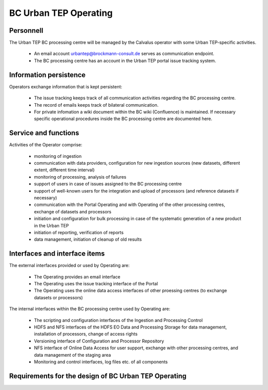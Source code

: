 .. _bcpc_part1 :

BC Urban TEP Operating
======================

Personnell
----------

The Urban TEP BC processing centre will be managed by the Calvalus operator with some Urban TEP-specific activities. 

 * An email account urbantep@brockmann-consult.de serves as communication endpoint.
 * The BC processing centre has an account in the Urban TEP portal issue tracking system.

Information persistence
-----------------------

Operators exchange information that is kept persistent:

 * The issue tracking keeps track of all communication activities regarding the BC processing centre. 
 * The record of emails keeps track of bilateral communication.
 * For private infomation a wiki document within the BC wiki (Confluence) is maintained. If necessary specific operational procedures inside the BC processing centre are documented here.

Service and functions
---------------------

Activities of the Operator comprise:

 * monitoring of ingestion
 * communication with data providers, configuration for new ingestion sources (new datasets, different extent, different time interval)
 * monitoring of processing, analysis of failures
 * support of users in case of issues assigned to the BC processing centre
 * support of well-known users for the integration and upload of processors (and reference datasets if necessary)
 * communication with the Portal Operating and with Operating of the other processing centres, exchange of datasets and processors
 * initiation and configuration for bulk processing in case of the systematic generation of a new product in the Urban TEP
 * initiation of reporting, verification of reports
 * data management, initiation of cleanup of old results

Interfaces and interface items
------------------------------

The external interfaces provided or used by Operating are:

 * The Operating provides an email interface
 * The Operating uses the issue tracking interface of the Portal
 * The Operating uses the online data access interfaces of other proessing centres (to exchange datasets or processors)

The internal interfaces within the BC processing centre used by Operating are:

 * The scripting and configuration interfaces of the Ingestion and Processing Control
 * HDFS and NFS interfaces of the HDFS EO Data and Processing Storage for data management, installation of processors, change of access rights
 * Versioning interface of Configuration and Processor Repository
 * NFS interface of Online Data Access for user support, exchange with other processing centres, and data management of the staging area
 * Monitoring and control interfaces, log files etc. of all components

Requirements for the design of BC Urban TEP Operating
-----------------------------------------------------

.. req:: TS-FUN-750
  :show:

  (Custom algorithm upload support) Urban TEP Processing Centre Operating provides support for the integration of user-provided processors on request via the Portal Issue Tracking system.

.. req:: TS-FUN-760
  :show:

  (Issue tracking) Urban TEP Processing Centre Operating regularily handles issues assigned to the BC processing centre in the Portal Issue Tracking system.

.. req:: TS-FUN-620
  :show:

  (Data ingestion monitoring) Operating initiates and monitors ingestion of datasets from data providers performed by the Urban TEP Processing and Ingestion Control.

.. req:: TS-FUN-630
  :show:

  (Dataset exchange) Operating performs the exchange of datasets and processors with the other Processing Centres. 


.. req:: TS-FUN-670
  :show:

  (Processing) Operating monitors processing.

.. req:: TS-FUN-680
  :show:

  (Deployment) Operating maintains the versions of Urban TEP processors in the Urban TEP Config & Processor Repo and installs them on the Calvalus cluster. 

.. req:: TS-FUN-690
  :show:

  (Processing result provision) Operating performs cleanup of results stored at Online Data Access/FTP for a certain time. Operating is also involved in the process of releasing a dataset as permanent (like an input or a reference dataset).

.. req:: TS-FUN-710
  :show:

  (Processing statistics) Operating initiates and verifies the report generated with the Urban TEP Processing and Ingestion Control.

.. req:: TS-FUN-720
  :show:

  (Reference data upload) Operating supports reference data upload if the data is provided by FTP.

.. req:: TS-FUN-740
  :show:

  (Software upload) Operating verifies user-provided processor bundles and installs them either in the user-specific area or for public use.

.. req:: TS-RES-630
  :show:

  (Subsystem configuration) Operating maintains the Urban TEP processors and processor versions, system configurations for queue resources, online data access space, and systematic workflows in the Configuration and Processor Repository.

.. req:: TS-ICD-240
  :show:

  (Email Interface) Operating has a dedicated email account urbantep@brockmann-consult.de .

.. req:: TS-ICD-250
  :show:

  (Processor and Data Exchange Interface) The Online data access/FTP shall expose an (S)FTP interface to exchange data and processors between processing centres.

.. req:: TS-ICD-350
  :show:

  (Resource utilization reporting interface) Operating initiates and verifies report generated by Ingestion and Processing Control.

.. req:: TS-ICD-090
  :show:

  The operator monitors - and initiates for bulk processing - the generation of catalogue entries by Ingestion and Processing Control.
 	 	 
.. req:: TS-ICD-140
  :show:	

  (Issue Tracking web widget) Urban TEP Processing Centre Operating regularily handles issues assigned to the BC processing centre in the Portal Issue Tracking system. 
